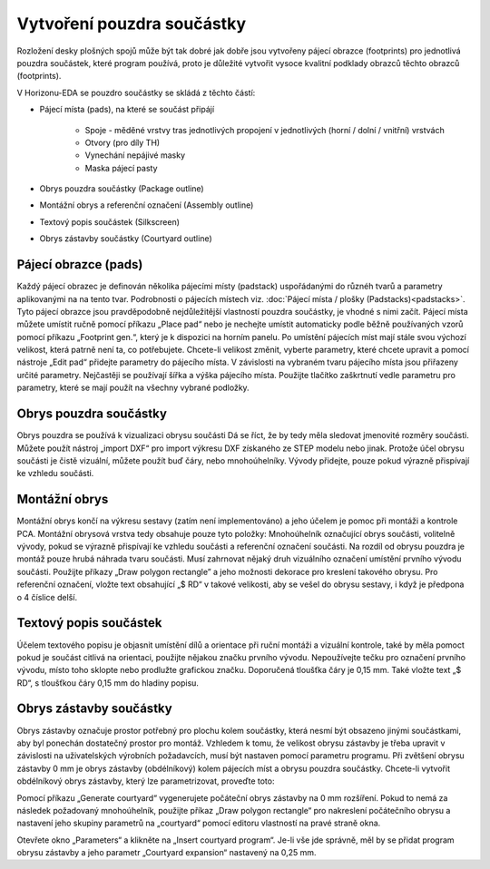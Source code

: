 Vytvoření pouzdra součástky
===========================
.. create-package.rst


Rozložení desky plošných spojů může být tak dobré jak dobře jsou vytvořeny pájecí obrazce (footprints) pro jednotlivá pouzdra součástek, které program používá, proto je důležité vytvořit vysoce kvalitní podklady obrazců těchto obrazců (footprints).

V Horizonu-EDA se pouzdro součástky se skládá z těchto částí:

- Pájecí místa (pads), na které se součást připájí

   - Spoje - měděné vrstvy tras jednotlivých propojení v jednotlivých (horní / dolní / vnitřní) vrstvách
   - Otvory (pro díly TH)
   - Vynechání nepájivé masky
   - Maska pájecí pasty

- Obrys pouzdra součástky (Package outline)
- Montážní obrys a referenční označení (Assembly outline)
- Textový popis součástek (Silkscreen)
- Obrys zástavby součástky (Courtyard outline)

Pájecí obrazce (pads)
---------------------

Každý pájecí obrazec je definován několika pájecími místy (padstack) uspořádanými do různéh tvarů a parametry aplikovanými na na tento tvar. Podrobnosti o pájecích místech viz. 
:doc:`Pájecí místa / plošky (Padstacks)<padstacks>`. Tyto pájecí obrazce jsou pravděpodobně nejdůležitější vlastností pouzdra součástky, je vhodné s nimi začít. Pájecí místa můžete umístit ručně pomocí příkazu „Place pad“ nebo je nechejte umístit automaticky podle běžně používaných vzorů pomocí příkazu „Footprint gen.“, který je k dispozici na horním panelu. Po umístění pájecích míst mají stále svou výchozí velikost, která patrně není ta, co potřebujete. Chcete-li velikost změnit, vyberte parametry, které chcete upravit a pomocí nástroje „Edit pad“ přidejte parametry do pájecího místa. V závislosti na vybraném tvaru pájecího místa jsou přiřazeny určité parametry. Nejčastěji se používají šířka a výška pájecího místa. Použijte tlačítko zaškrtnutí vedle parametru pro parametry, které se mají použít na všechny vybrané podložky.

Obrys pouzdra součástky
-----------------------

Obrys pouzdra se používá k vizualizaci obrysu součásti
Dá se říct, že by tedy měla sledovat jmenovité rozměry součásti. Můžete použít nástroj „import DXF“ pro import výkresu DXF získaného ze STEP modelu nebo jinak. Protože účel obrysu součásti je čistě
vizuální, můžete použít buď čáry, nebo mnohoúhelníky. Vývody přidejte, pouze pokud
výrazně přispívají ke vzhledu součásti.

Montážní obrys
--------------

Montážní obrys končí na výkresu sestavy (zatím není implementováno) a jeho účelem je pomoc při montáži a kontrole PCA. Montážní obrysová vrstva tedy obsahuje pouze tyto položky: Mnohoúhelník označující obrys součásti, volitelně vývody, pokud se výrazně přispívají ke vzhledu součásti a referenční označení součásti. Na rozdíl od obrysu pouzdra je montáž pouze hrubá náhrada tvaru součásti. Musí zahrnovat nějaký druh vizuálního označení umístění prvního vývodu součásti. Použijte příkazy  „Draw polygon rectangle” a jeho možnosti dekorace pro kreslení takového obrysu. Pro referenční označení, vložte text obsahující „$ RD“ v takové velikosti, aby se vešel do obrysu sestavy, i když je předpona o 4 číslice delší.

Textový popis součástek
-----------------------

Účelem textového popisu je objasnit umístění dílů a orientace při ruční montáži a vizuální kontrole, také by měla pomoct pokud je součást citlivá na orientaci, použijte nějakou značku prvního vývodu. Nepoužívejte tečku pro označení prvního vývodu, místo toho sklopte nebo prodlužte grafickou značku. Doporučená tloušťka čáry je 0,15 mm. Také vložte text „$ RD“, s tloušťkou čáry 0,15 mm do hladiny popisu.

Obrys zástavby součástky
------------------------

Obrys zástavby označuje prostor potřebný pro plochu kolem součástky, která nesmí být obsazeno jinými součástkami, aby byl ponechán dostatečný prostor pro montáž. Vzhledem k tomu, že velikost obrysu zástavby je třeba upravit v závislosti na uživatelských výrobních požadavcích, musí být nastaven pomocí parametru
programu. Při zvětšení obrysu zástavby 0 mm je obrys zástavby (obdélníkový) kolem pájecích míst a obrysu pouzdra součástky. Chcete-li vytvořit obdélníkový obrys zástavby, který lze parametrizovat, proveďte toto:

Pomocí příkazu „Generate courtyard“ vygenerujete počáteční obrys zástavby na
0 mm rozšíření. Pokud to nemá za následek požadovaný mnohoúhelník, použijte
příkaz „Draw polygon rectangle“ pro nakreslení počátečního obrysu a nastavení
jeho skupiny parametrů na „courtyard“ pomocí editoru vlastností na
pravé straně okna.

Otevřete okno „Parameters“ a klikněte na „Insert courtyard program“. Je-li
vše jde správně, měl by se přidat program obrysu zástavby a jeho
parametr „Courtyard expansion“ nastavený na 0,25 mm.

